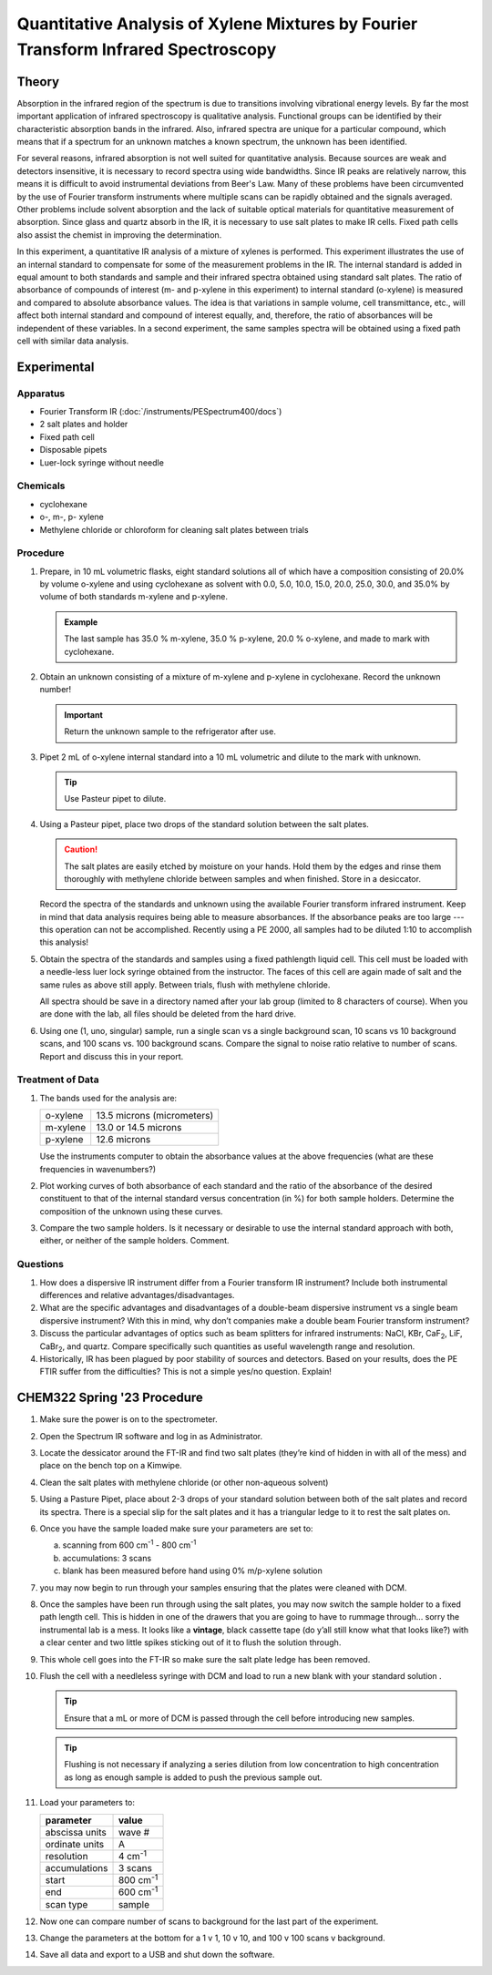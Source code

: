 Quantitative Analysis of Xylene Mixtures by Fourier Transform Infrared Spectroscopy
===================================================================================

Theory
++++++

Absorption in the infrared region of the spectrum is due to transitions
involving vibrational energy levels. By far the most important application of
infrared spectroscopy is qualitative analysis.  Functional groups can be
identified by their characteristic absorption bands in the infrared.  Also,
infrared spectra are unique for a particular compound, which means that if a
spectrum for an unknown matches a known spectrum, the unknown has been
identified.

For several reasons, infrared absorption is not well suited for
quantitative analysis.  Because sources are weak and detectors insensitive, it
is necessary to record spectra using wide bandwidths.  Since IR peaks are
relatively narrow, this means it is difficult to avoid instrumental deviations
from Beer's Law.  Many of these problems have been circumvented by the use of
Fourier transform instruments where multiple scans can be rapidly obtained and
the signals averaged.  Other problems include solvent absorption and the lack
of suitable optical materials for quantitative measurement of absorption.
Since glass and quartz absorb in the IR, it is necessary to use salt plates to
make IR cells.  Fixed path cells also assist the chemist in improving the
determination.

In this experiment, a quantitative IR analysis of a mixture of
xylenes is performed.  This experiment illustrates the use of an internal
standard to compensate for some of the measurement problems in the IR. The
internal standard is added in equal amount to both standards and sample and
their infrared spectra obtained using standard salt plates.  The ratio of
absorbance of compounds of interest (m- and p-xylene in this experiment) to
internal standard (o-xylene) is measured and compared to absolute absorbance
values. The idea is that variations in sample volume, cell transmittance, etc.,
will affect both internal standard and compound of interest equally, and,
therefore, the ratio of absorbances will be independent of these variables. In
a second experiment, the same samples spectra will be obtained using a fixed
path cell with similar data analysis.

Experimental
++++++++++++

Apparatus
---------

* Fourier Transform IR (:doc:`/instruments/PESpectrum400/docs`)
* 2 salt plates and holder
* Fixed path cell
* Disposable pipets
* Luer-lock syringe without needle

Chemicals
---------

* cyclohexane
* o-, m-, p- xylene
* Methylene chloride or chloroform for cleaning salt plates between trials

Procedure
---------

#. Prepare, in 10 mL volumetric flasks, eight standard solutions all of which
   have a composition consisting of 20.0% by volume o-xylene and using
   cyclohexane as solvent with 0.0, 5.0, 10.0, 15.0, 20.0, 25.0, 30.0, and
   35.0% by volume of both standards m-xylene and p-xylene. 

   .. admonition:: Example

      The last sample has 35.0 % m-xylene, 35.0 % p-xylene, 20.0 % o-xylene,
      and made to mark with cyclohexane.

#. Obtain an unknown consisting of a mixture of m-xylene and p-xylene in
   cyclohexane. Record the unknown number!

   .. important::
      Return the unknown sample to the refrigerator after use.

#. Pipet 2 mL of o-xylene internal standard into a 10 mL volumetric and dilute to the mark with unknown.

   .. tip::
      Use Pasteur pipet to dilute.

#. Using a Pasteur pipet, place two drops of the standard solution between the salt plates.

   .. caution::
      The salt plates are easily etched by moisture on your hands.  Hold them
      by the edges and rinse them thoroughly with methylene chloride between
      samples and when finished.  Store in a desiccator.

   Record the spectra of the standards and unknown using the available Fourier
   transform infrared instrument.  Keep in mind that data analysis requires
   being able to measure absorbances.  If the absorbance peaks are too large
   --- this operation can not be accomplished.  Recently using a PE 2000, all
   samples had to be diluted 1:10 to accomplish this analysis!

#. Obtain the spectra of the standards and samples using a fixed pathlength
   liquid cell.  This cell must be loaded with a needle-less luer lock syringe
   obtained from the instructor.  The faces of this cell are again made of salt
   and the same rules as above still apply.   Between trials, flush with
   methylene chloride.

   All spectra should be save in a directory named after your lab group (limited
   to 8 characters of course). When you are done with the lab, all files should
   be deleted from the hard drive.

#. Using one (1, uno, singular) sample, run a single scan vs a single
   background scan, 10 scans vs 10 background scans, and 100 scans vs. 100
   background scans.  Compare the signal to noise ratio relative to number of
   scans.  Report and discuss this in your report.

Treatment of Data
-----------------

1. The bands used for the analysis are:

   ======== ==========================
   o-xylene 13.5 microns (micrometers)
   m-xylene 13.0 or 14.5 microns
   p-xylene 12.6 microns
   ======== ==========================

   Use the instruments computer to obtain the absorbance values at the above
   frequencies (what are these frequencies in wavenumbers?)

2. Plot working curves of both absorbance of each standard and the ratio of the
   absorbance of the desired constituent to that of the internal standard
   versus concentration (in %) for both sample holders. Determine the
   composition of the unknown using these curves.

3. Compare the two sample holders.  Is it necessary or desirable to use the
   internal standard approach with both, either, or neither of the sample
   holders.  Comment.

Questions
---------
1. How does a dispersive IR instrument differ from a Fourier transform IR
   instrument?  Include both instrumental differences and relative
   advantages/disadvantages.

2. What are the specific advantages and disadvantages of a double-beam
   dispersive instrument vs a single beam dispersive instrument?  With this in
   mind, why don’t companies make a double beam Fourier transform instrument?

3. Discuss the particular advantages of optics such as beam splitters for
   infrared instruments: NaCl, KBr, CaF\ :sub:`2`, LiF, CaBr\ :sub:`2`, and
   quartz.  Compare specifically such quantities as useful wavelength range and
   resolution.

4. Historically, IR has been plagued by poor stability of sources and
   detectors.  Based on your results, does the PE FTIR suffer from the
   difficulties?   This is not a simple yes/no question. Explain!

CHEM322 Spring '23 Procedure
++++++++++++++++++++++++++++

#. Make sure the power is on to the spectrometer.
#. Open the Spectrum IR software and log in as Administrator.
#. Locate the dessicator around the FT-IR and find two salt plates
   (they’re kind of hidden in with all of the mess) and place on the
   bench top on a Kimwipe.
#. Clean the salt plates with methylene chloride (or other non-aqueous
   solvent)
#. Using a Pasture Pipet, place about 2-3 drops of your
   standard solution between both of the salt plates and record its
   spectra. There is a special slip for the salt plates and it has a
   triangular ledge to it to rest the salt plates on.
#. Once you have the sample loaded make sure your parameters are set to:

   a. scanning from 600 |cm1| - 800 |cm1|
   b. accumulations: 3 scans
   c. blank has been measured before hand using 0% m/p-xylene solution

#.  you may now begin to run through your samples ensuring that the
    plates were cleaned with DCM.
#.  Once the samples have been run through using the salt plates, you
    may now switch the sample holder to a fixed path length cell. This
    is hidden in one of the drawers that you are going to have to
    rummage through… sorry the instrumental lab is a mess. It looks like
    a **vintage**, black cassette tape (do y’all still know what that
    looks like?) with a clear center and two little spikes sticking out
    of it to flush the solution through.
#.  This whole cell goes into the FT-IR so make sure the salt plate
    ledge has been removed.
#.  Flush the cell with a needleless syringe with DCM and load to run a
    new blank with your standard solution . 

    .. tip::
       Ensure that a mL or more of DCM is passed through the cell before
       introducing new samples.

    .. tip::
       Flushing is not necessary if analyzing a series dilution from low
       concentration to high concentration as long as enough sample is added to
       push the previous sample out.

#. Load your parameters to:

   +----------------+-----------+
   | parameter      | value     |
   +================+===========+
   | abscissa units | wave #    |
   +----------------+-----------+
   | ordinate units | A         |
   +----------------+-----------+
   | resolution     | 4 |cm1|   |
   +----------------+-----------+
   | accumulations  | 3 scans   |
   +----------------+-----------+
   | start          | 800 |cm1| |
   +----------------+-----------+
   | end            | 600 |cm1| |
   +----------------+-----------+
   | scan type      | sample    |
   +----------------+-----------+

#. Now one can compare number of scans to background for the last part
   of the experiment.
#. Change the parameters at the bottom for a 1 v 1, 10 v 10, and 100 v
   100 scans v background.
#. Save all data and export to a USB and shut down the software.

.. |cm1| replace:: cm\ :sup:`-1`
